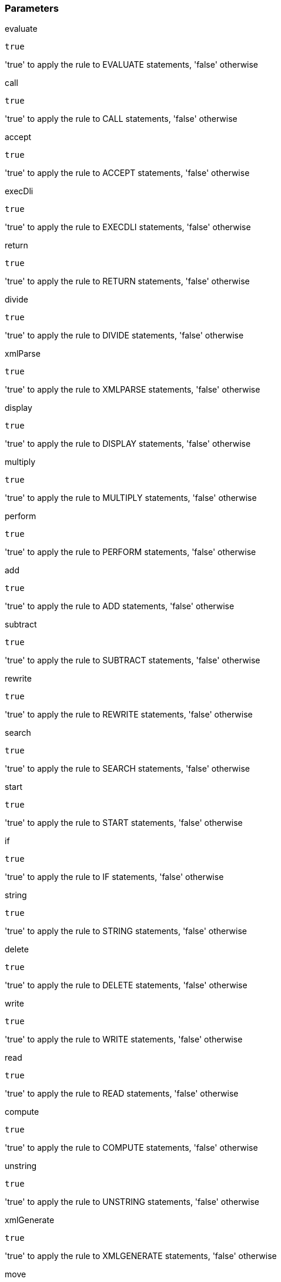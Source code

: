=== Parameters

.evaluate
****

----
true
----

'true' to apply the rule to EVALUATE statements, 'false' otherwise
****
.call
****

----
true
----

'true' to apply the rule to CALL statements, 'false' otherwise
****
.accept
****

----
true
----

'true' to apply the rule to ACCEPT statements, 'false' otherwise
****
.execDli
****

----
true
----

'true' to apply the rule to EXECDLI statements, 'false' otherwise
****
.return
****

----
true
----

'true' to apply the rule to RETURN statements, 'false' otherwise
****
.divide
****

----
true
----

'true' to apply the rule to DIVIDE statements, 'false' otherwise
****
.xmlParse
****

----
true
----

'true' to apply the rule to XMLPARSE statements, 'false' otherwise
****
.display
****

----
true
----

'true' to apply the rule to DISPLAY statements, 'false' otherwise
****
.multiply
****

----
true
----

'true' to apply the rule to MULTIPLY statements, 'false' otherwise
****
.perform
****

----
true
----

'true' to apply the rule to PERFORM statements, 'false' otherwise
****
.add
****

----
true
----

'true' to apply the rule to ADD statements, 'false' otherwise
****
.subtract
****

----
true
----

'true' to apply the rule to SUBTRACT statements, 'false' otherwise
****
.rewrite
****

----
true
----

'true' to apply the rule to REWRITE statements, 'false' otherwise
****
.search
****

----
true
----

'true' to apply the rule to SEARCH statements, 'false' otherwise
****
.start
****

----
true
----

'true' to apply the rule to START statements, 'false' otherwise
****
.if
****

----
true
----

'true' to apply the rule to IF statements, 'false' otherwise
****
.string
****

----
true
----

'true' to apply the rule to STRING statements, 'false' otherwise
****
.delete
****

----
true
----

'true' to apply the rule to DELETE statements, 'false' otherwise
****
.write
****

----
true
----

'true' to apply the rule to WRITE statements, 'false' otherwise
****
.read
****

----
true
----

'true' to apply the rule to READ statements, 'false' otherwise
****
.compute
****

----
true
----

'true' to apply the rule to COMPUTE statements, 'false' otherwise
****
.unstring
****

----
true
----

'true' to apply the rule to UNSTRING statements, 'false' otherwise
****
.xmlGenerate
****

----
true
----

'true' to apply the rule to XMLGENERATE statements, 'false' otherwise
****
.move
****

----
true
----

'true' to apply the rule to MOVE statements, 'false' otherwise
****
